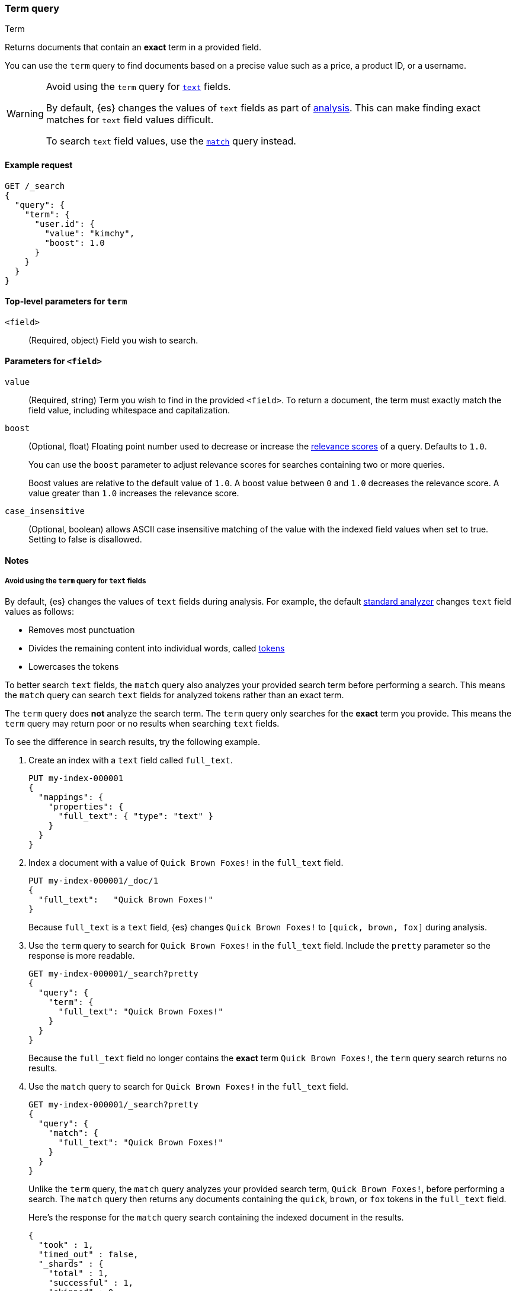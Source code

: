 [[query-dsl-term-query]]
=== Term query
++++
<titleabbrev>Term</titleabbrev>
++++

Returns documents that contain an *exact* term in a provided field.

You can use the `term` query to find documents based on a precise value such as
a price, a product ID, or a username.

[WARNING]
====
Avoid using the `term` query for <<text, `text`>> fields.

By default, {es} changes the values of `text` fields as part of <<analysis,
analysis>>. This can make finding exact matches for `text` field values
difficult.

To search `text` field values, use the <<query-dsl-match-query,`match`>> query
instead.
====

[[term-query-ex-request]]
==== Example request

[source,console]
----
GET /_search
{
  "query": {
    "term": {
      "user.id": {
        "value": "kimchy",
        "boost": 1.0
      }
    }
  }
}
----

[[term-top-level-params]]
==== Top-level parameters for `term`
`<field>`::
(Required, object) Field you wish to search.

[[term-field-params]]
==== Parameters for `<field>`
`value`::
(Required, string) Term you wish to find in the provided `<field>`. To return a
document, the term must exactly match the field value, including whitespace and
capitalization.

`boost`::
(Optional, float) Floating point number used to decrease or increase the
<<relevance-scores,relevance scores>> of a query. Defaults to `1.0`.
+
You can use the `boost` parameter to adjust relevance scores for searches
containing two or more queries.
+
Boost values are relative to the default value of `1.0`. A boost value between
`0` and `1.0` decreases the relevance score. A value greater than `1.0`
increases the relevance score.

`case_insensitive`::
(Optional, boolean) allows ASCII case insensitive matching of the
value with the indexed field values when set to true. Setting to false is disallowed.

[[term-query-notes]]
==== Notes

[[avoid-term-query-text-fields]]
===== Avoid using the `term` query for `text` fields
By default, {es} changes the values of `text` fields during analysis. For
example, the default <<analysis-standard-analyzer, standard analyzer>> changes
`text` field values as follows:

* Removes most punctuation
* Divides the remaining content into individual words, called
<<analysis-tokenizers, tokens>>
* Lowercases the tokens

To better search `text` fields, the `match` query also analyzes your provided
search term before performing a search. This means the `match` query can search
`text` fields for analyzed tokens rather than an exact term.

The `term` query does *not* analyze the search term. The `term` query only
searches for the *exact* term you provide. This means the `term` query may
return poor or no results when searching `text` fields.

To see the difference in search results, try the following example.

. Create an index with a `text` field called `full_text`.
+
--

[source,console]
----
PUT my-index-000001
{
  "mappings": {
    "properties": {
      "full_text": { "type": "text" }
    }
  }
}
----

--

. Index a document with a value of `Quick Brown Foxes!` in the `full_text`
field.
+
--

[source,console]
----
PUT my-index-000001/_doc/1
{
  "full_text":   "Quick Brown Foxes!"
}
----
// TEST[continued]

Because `full_text` is a `text` field, {es} changes `Quick Brown Foxes!` to
`[quick, brown, fox]` during analysis.

--

. Use the `term` query to search for `Quick Brown Foxes!` in the `full_text`
field. Include the `pretty` parameter so the response is more readable.
+
--

[source,console]
----
GET my-index-000001/_search?pretty
{
  "query": {
    "term": {
      "full_text": "Quick Brown Foxes!"
    }
  }
}
----
// TEST[continued]

Because the `full_text` field no longer contains the *exact* term `Quick Brown
Foxes!`, the `term` query search returns no results.

--

. Use the `match` query to search for `Quick Brown Foxes!` in the `full_text`
field.
+
--

////

[source,console]
----
POST my-index-000001/_refresh
----
// TEST[continued]

////

[source,console]
----
GET my-index-000001/_search?pretty
{
  "query": {
    "match": {
      "full_text": "Quick Brown Foxes!"
    }
  }
}
----
// TEST[continued]

Unlike the `term` query, the `match` query analyzes your provided search term,
`Quick Brown Foxes!`, before performing a search. The `match` query then returns
any documents containing the `quick`, `brown`, or `fox` tokens in the
`full_text` field.

Here's the response for the `match` query search containing the indexed document
in the results.

[source,console-result]
----
{
  "took" : 1,
  "timed_out" : false,
  "_shards" : {
    "total" : 1,
    "successful" : 1,
    "skipped" : 0,
    "failed" : 0
  },
  "hits" : {
    "total" : {
      "value" : 1,
      "relation" : "eq"
    },
    "max_score" : 0.8630463,
    "hits" : [
      {
        "_index" : "my-index-000001",
        "_type" : "_doc",
        "_id" : "1",
        "_score" : 0.8630463,
        "_source" : {
          "full_text" : "Quick Brown Foxes!"
        }
      }
    ]
  }
}
----
// TESTRESPONSE[s/"took" : 1/"took" : $body.took/]
--
